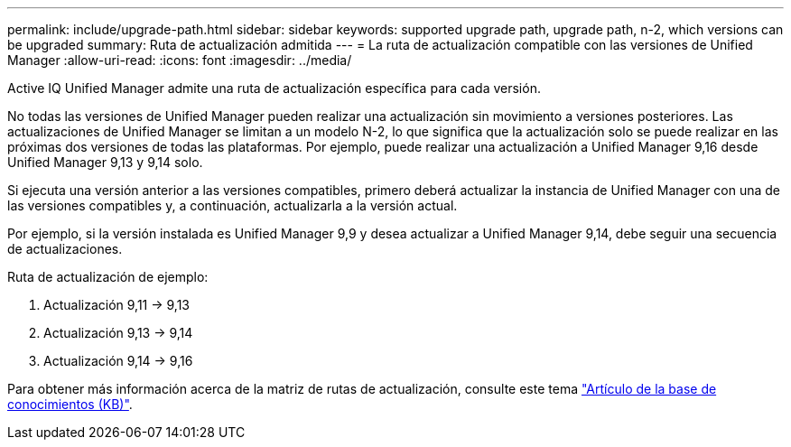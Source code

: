---
permalink: include/upgrade-path.html 
sidebar: sidebar 
keywords: supported upgrade path, upgrade path, n-2, which versions can be upgraded 
summary: Ruta de actualización admitida 
---
= La ruta de actualización compatible con las versiones de Unified Manager
:allow-uri-read: 
:icons: font
:imagesdir: ../media/


[role="lead"]
Active IQ Unified Manager admite una ruta de actualización específica para cada versión.

No todas las versiones de Unified Manager pueden realizar una actualización sin movimiento a versiones posteriores. Las actualizaciones de Unified Manager se limitan a un modelo N-2, lo que significa que la actualización solo se puede realizar en las próximas dos versiones de todas las plataformas. Por ejemplo, puede realizar una actualización a Unified Manager 9,16 desde Unified Manager 9,13 y 9,14 solo.

Si ejecuta una versión anterior a las versiones compatibles, primero deberá actualizar la instancia de Unified Manager con una de las versiones compatibles y, a continuación, actualizarla a la versión actual.

Por ejemplo, si la versión instalada es Unified Manager 9,9 y desea actualizar a Unified Manager 9,14, debe seguir una secuencia de actualizaciones.

.Ruta de actualización de ejemplo:
. Actualización 9,11 -> 9,13
. Actualización 9,13 -> 9,14
. Actualización 9,14 -> 9,16


Para obtener más información acerca de la matriz de rutas de actualización, consulte este tema https://kb.netapp.com/Advice_and_Troubleshooting/Data_Infrastructure_Management/Active_IQ_Unified_Manager/What_is_the_upgrade_path_for_Active_IQ_Unified_Manager_versions["Artículo de la base de conocimientos (KB)"].
